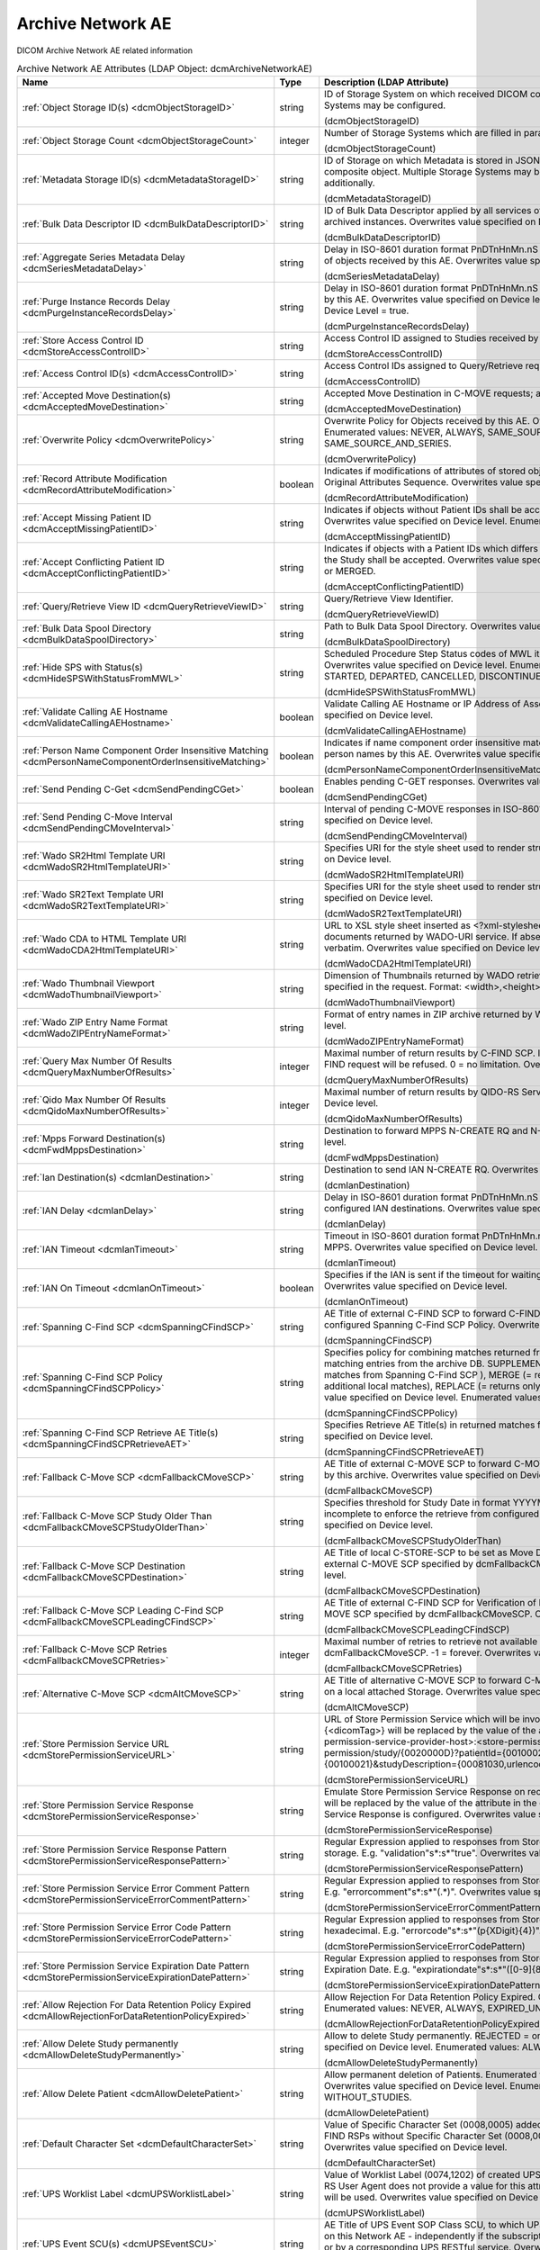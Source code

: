 Archive Network AE
==================
DICOM Archive Network AE related information

.. tabularcolumns:: |p{4cm}|l|p{8cm}|
.. csv-table:: Archive Network AE Attributes (LDAP Object: dcmArchiveNetworkAE)
    :header: Name, Type, Description (LDAP Attribute)
    :widths: 23, 7, 70

    "
    .. _dcmObjectStorageID:

    :ref:`Object Storage ID(s) <dcmObjectStorageID>`",string,"ID of Storage System on which received DICOM composite objects are stored. Multiple Storage Systems may be configured.

    (dcmObjectStorageID)"
    "
    .. _dcmObjectStorageCount:

    :ref:`Object Storage Count <dcmObjectStorageCount>`",integer,"Number of Storage Systems which are filled in parallel.

    (dcmObjectStorageCount)"
    "
    .. _dcmMetadataStorageID:

    :ref:`Metadata Storage ID(s) <dcmMetadataStorageID>`",string,"ID of Storage on which Metadata is stored in JSON format - additionally to the complete DICOM composite object. Multiple Storage Systems may be configured. If absent, metadata is not stored additionally.

    (dcmMetadataStorageID)"
    "
    .. _dcmBulkDataDescriptorID:

    :ref:`Bulk Data Descriptor ID <dcmBulkDataDescriptorID>`",string,"ID of Bulk Data Descriptor applied by all services of this Archive Network AE providing Metadata of archived instances. Overwrites value specified on Device level.

    (dcmBulkDataDescriptorID)"
    "
    .. _dcmSeriesMetadataDelay:

    :ref:`Aggregate Series Metadata Delay <dcmSeriesMetadataDelay>`",string,"Delay in ISO-8601 duration format PnDTnHnMn.nS for storing aggregated Series Metadata on storage of objects received by this AE. Overwrites value specified on Device level.

    (dcmSeriesMetadataDelay)"
    "
    .. _dcmPurgeInstanceRecordsDelay:

    :ref:`Purge Instance Records Delay <dcmPurgeInstanceRecordsDelay>`",string,"Delay in ISO-8601 duration format PnDTnHnMn.nS for purging Instance Records from the DB received by this AE. Overwrites value specified on Device level. Only effective, if Purge Instance Records on Device Level = true.

    (dcmPurgeInstanceRecordsDelay)"
    "
    .. _dcmStoreAccessControlID:

    :ref:`Store Access Control ID <dcmStoreAccessControlID>`",string,"Access Control ID assigned to Studies received by this AE

    (dcmStoreAccessControlID)"
    "
    .. _dcmAccessControlID:

    :ref:`Access Control ID(s) <dcmAccessControlID>`",string,"Access Control IDs assigned to Query/Retrieve requests received by this AE.

    (dcmAccessControlID)"
    "
    .. _dcmAcceptedMoveDestination:

    :ref:`Accepted Move Destination(s) <dcmAcceptedMoveDestination>`",string,"Accepted Move Destination in C-MOVE requests; any if absent.

    (dcmAcceptedMoveDestination)"
    "
    .. _dcmOverwritePolicy:

    :ref:`Overwrite Policy <dcmOverwritePolicy>`",string,"Overwrite Policy for Objects received by this AE. Overwrites value specified on Device level. Enumerated values: NEVER, ALWAYS, SAME_SOURCE, SAME_SERIES or SAME_SOURCE_AND_SERIES.

    (dcmOverwritePolicy)"
    "
    .. _dcmRecordAttributeModification:

    :ref:`Record Attribute Modification <dcmRecordAttributeModification>`",boolean,"Indicates if modifications of attributes of stored objects by this AE are recorded in Items of the Original Attributes Sequence. Overwrites value specified on Device level.

    (dcmRecordAttributeModification)"
    "
    .. _dcmAcceptMissingPatientID:

    :ref:`Accept Missing Patient ID <dcmAcceptMissingPatientID>`",string,"Indicates if objects without Patient IDs shall be accepted and if a Patient ID shall be created. Overwrites value specified on Device level. Enumerated values: YES, NO or CREATE.

    (dcmAcceptMissingPatientID)"
    "
    .. _dcmAcceptConflictingPatientID:

    :ref:`Accept Conflicting Patient ID <dcmAcceptConflictingPatientID>`",string,"Indicates if objects with a Patient IDs which differs from the Patient ID in previous received objects of the Study shall be accepted. Overwrites value specified on Device level. Enumerated values: YES, NO or MERGED.

    (dcmAcceptConflictingPatientID)"
    "
    .. _dcmQueryRetrieveViewID:

    :ref:`Query/Retrieve View ID <dcmQueryRetrieveViewID>`",string,"Query/Retrieve View Identifier.

    (dcmQueryRetrieveViewID)"
    "
    .. _dcmBulkDataSpoolDirectory:

    :ref:`Bulk Data Spool Directory <dcmBulkDataSpoolDirectory>`",string,"Path to Bulk Data Spool Directory. Overwrites value specified on Device level.

    (dcmBulkDataSpoolDirectory)"
    "
    .. _dcmHideSPSWithStatusFromMWL:

    :ref:`Hide SPS with Status(s) <dcmHideSPSWithStatusFromMWL>`",string,"Scheduled Procedure Step Status codes of MWL items which shall not be returned by the MWL SCP. Overwrites value specified on Device level. Enumerated values: SCHEDULED, ARRIVED, READY, STARTED, DEPARTED, CANCELLED, DISCONTINUED or COMPLETED.

    (dcmHideSPSWithStatusFromMWL)"
    "
    .. _dcmValidateCallingAEHostname:

    :ref:`Validate Calling AE Hostname <dcmValidateCallingAEHostname>`",boolean,"Validate Calling AE Hostname or IP Address of Association requestors for this AE. Overwrites value specified on Device level.

    (dcmValidateCallingAEHostname)"
    "
    .. _dcmPersonNameComponentOrderInsensitiveMatching:

    :ref:`Person Name Component Order Insensitive Matching <dcmPersonNameComponentOrderInsensitiveMatching>`",boolean,"Indicates if name component order insensitive matching is performed on fuzzy semantic matching of person names by this AE. Overwrites value specified on Device level.

    (dcmPersonNameComponentOrderInsensitiveMatching)"
    "
    .. _dcmSendPendingCGet:

    :ref:`Send Pending C-Get <dcmSendPendingCGet>`",boolean,"Enables pending C-GET responses. Overwrites value specified on Device level.

    (dcmSendPendingCGet)"
    "
    .. _dcmSendPendingCMoveInterval:

    :ref:`Send Pending C-Move Interval <dcmSendPendingCMoveInterval>`",string,"Interval of pending C-MOVE responses in ISO-8601 duration format PnDTnHnMn.nS. Overwrites value specified on Device level.

    (dcmSendPendingCMoveInterval)"
    "
    .. _dcmWadoSR2HtmlTemplateURI:

    :ref:`Wado SR2Html Template URI <dcmWadoSR2HtmlTemplateURI>`",string,"Specifies URI for the style sheet used to render structured reports to html. Overwrites value specified on Device level.

    (dcmWadoSR2HtmlTemplateURI)"
    "
    .. _dcmWadoSR2TextTemplateURI:

    :ref:`Wado SR2Text Template URI <dcmWadoSR2TextTemplateURI>`",string,"Specifies URI for the style sheet used to render structured reports to plain text. Overwrites value specified on Device level.

    (dcmWadoSR2TextTemplateURI)"
    "
    .. _dcmWadoCDA2HtmlTemplateURI:

    :ref:`Wado CDA to HTML Template URI <dcmWadoCDA2HtmlTemplateURI>`",string,"URL to XSL style sheet inserted as <?xml-stylesheet type=""text/xsl"" href=""<url>"" > in CDA documents returned by WADO-URI service. If absent, the embedded CDI document is returned verbatim. Overwrites value specified on Device level.

    (dcmWadoCDA2HtmlTemplateURI)"
    "
    .. _dcmWadoThumbnailViewport:

    :ref:`Wado Thumbnail Viewport <dcmWadoThumbnailViewport>`",string,"Dimension of Thumbnails returned by WADO retrieve of Instance Thumbnails, if no Viewport is specified in the request. Format: <width>,<height>. Overwrites value specified on Device level.

    (dcmWadoThumbnailViewport)"
    "
    .. _dcmWadoZIPEntryNameFormat:

    :ref:`Wado ZIP Entry Name Format <dcmWadoZIPEntryNameFormat>`",string,"Format of entry names in ZIP archive returned by WADO-RS. Overwrites value specified on Device level.

    (dcmWadoZIPEntryNameFormat)"
    "
    .. _dcmQueryMaxNumberOfResults:

    :ref:`Query Max Number Of Results <dcmQueryMaxNumberOfResults>`",integer,"Maximal number of return results by C-FIND SCP. If the number of matches extends the limit, the C-FIND request will be refused. 0 = no limitation. Overwrites value specified on Device level.

    (dcmQueryMaxNumberOfResults)"
    "
    .. _dcmQidoMaxNumberOfResults:

    :ref:`Qido Max Number Of Results <dcmQidoMaxNumberOfResults>`",integer,"Maximal number of return results by QIDO-RS Service. 0 = unlimited. Overwrites value specified on Device level.

    (dcmQidoMaxNumberOfResults)"
    "
    .. _dcmFwdMppsDestination:

    :ref:`Mpps Forward Destination(s) <dcmFwdMppsDestination>`",string,"Destination to forward MPPS N-CREATE RQ and N-SET RQ. Overwrites value specified on Device level.

    (dcmFwdMppsDestination)"
    "
    .. _dcmIanDestination:

    :ref:`Ian Destination(s) <dcmIanDestination>`",string,"Destination to send IAN N-CREATE RQ. Overwrites value specified on Device level.

    (dcmIanDestination)"
    "
    .. _dcmIanDelay:

    :ref:`IAN Delay <dcmIanDelay>`",string,"Delay in ISO-8601 duration format PnDTnHnMn.nS after which an IAN for a received study is sent to configured IAN destinations. Overwrites value specified on Device level.

    (dcmIanDelay)"
    "
    .. _dcmIanTimeout:

    :ref:`IAN Timeout <dcmIanTimeout>`",string,"Timeout in ISO-8601 duration format PnDTnHnMn.nS for waiting on receive of instances referenced in MPPS. Overwrites value specified on Device level.

    (dcmIanTimeout)"
    "
    .. _dcmIanOnTimeout:

    :ref:`IAN On Timeout <dcmIanOnTimeout>`",boolean,"Specifies if the IAN is sent if the timeout for waiting on receive of instances referenced is exceeded. Overwrites value specified on Device level.

    (dcmIanOnTimeout)"
    "
    .. _dcmSpanningCFindSCP:

    :ref:`Spanning C-Find SCP <dcmSpanningCFindSCP>`",string,"AE Title of external C-FIND SCP to forward C-FIND RQs and backward responses according configured Spanning C-Find SCP Policy. Overwrites value specified on Device level.

    (dcmSpanningCFindSCP)"
    "
    .. _dcmSpanningCFindSCPPolicy:

    :ref:`Spanning C-Find SCP Policy <dcmSpanningCFindSCPPolicy>`",string,"Specifies policy for combining matches returned from configured Spanning C-Find SCP with matching entries from the archive DB. SUPPLEMENT (= returns local matches before additional matches from Spanning C-Find SCP ), MERGE (= returns matches from Spanning C-Find SCP before additional local matches), REPLACE (= returns only matches from Spanning C-Find SCP). Overwrites value specified on Device level. Enumerated values: SUPPLEMENT, MERGE or REPLACE.

    (dcmSpanningCFindSCPPolicy)"
    "
    .. _dcmSpanningCFindSCPRetrieveAET:

    :ref:`Spanning C-Find SCP Retrieve AE Title(s) <dcmSpanningCFindSCPRetrieveAET>`",string,"Specifies Retrieve AE Title(s) in returned matches from Spanning C-Find SCP. Overwrites value specified on Device level.

    (dcmSpanningCFindSCPRetrieveAET)"
    "
    .. _dcmFallbackCMoveSCP:

    :ref:`Fallback C-Move SCP <dcmFallbackCMoveSCP>`",string,"AE Title of external C-MOVE SCP to forward C-MOVE RQs if the requested Entities are not managed by this archive. Overwrites value specified on Device level.

    (dcmFallbackCMoveSCP)"
    "
    .. _dcmFallbackCMoveSCPStudyOlderThan:

    :ref:`Fallback C-Move SCP Study Older Than <dcmFallbackCMoveSCPStudyOlderThan>`",string,"Specifies threshold for Study Date in format YYYYMMDD for marking received Studies as (potential) incomplete to enforce the retrieve from configured dcmFallbackCMoveSCP. Overwrites value specified on Device level.

    (dcmFallbackCMoveSCPStudyOlderThan)"
    "
    .. _dcmFallbackCMoveSCPDestination:

    :ref:`Fallback C-Move SCP Destination <dcmFallbackCMoveSCPDestination>`",string,"AE Title of local C-STORE-SCP to be set as Move Destination in C-MOVE RQs forwarded to the external C-MOVE SCP specified by dcmFallbackCMoveSCP. Overwrites value specified on Device level.

    (dcmFallbackCMoveSCPDestination)"
    "
    .. _dcmFallbackCMoveSCPLeadingCFindSCP:

    :ref:`Fallback C-Move SCP Leading C-Find SCP <dcmFallbackCMoveSCPLeadingCFindSCP>`",string,"AE Title of external C-FIND SCP for Verification of Number of Instances retrieved from external C-MOVE SCP specified by dcmFallbackCMoveSCP. Overwrites value specified on Device level.

    (dcmFallbackCMoveSCPLeadingCFindSCP)"
    "
    .. _dcmFallbackCMoveSCPRetries:

    :ref:`Fallback C-Move SCP Retries <dcmFallbackCMoveSCPRetries>`",integer,"Maximal number of retries to retrieve not available objects from C-MOVE SCP configured by dcmFallbackCMoveSCP. -1 = forever. Overwrites value specified on Device level.

    (dcmFallbackCMoveSCPRetries)"
    "
    .. _dcmAltCMoveSCP:

    :ref:`Alternative C-Move SCP <dcmAltCMoveSCP>`",string,"AE Title of alternative C-MOVE SCP to forward C-MOVE RQs if the requested Entities are not located on a local attached Storage. Overwrites value specified on Device level.

    (dcmAltCMoveSCP)"
    "
    .. _dcmStorePermissionServiceURL:

    :ref:`Store Permission Service URL <dcmStorePermissionServiceURL>`",string,"URL of Store Permission Service which will be invoked on receive of the first object of a study. {<dicomTag>} will be replaced by the value of the attribute in the object. E.g. http(s)://<store-permission-service-provider-host>:<store-permission-service-provider-port>/storage-permission/study/{0020000D}?patientId={00100020}&patientIdIssuer={00100021}&studyDescription={00081030,urlencoded}. Overwrites value specified on Device level.

    (dcmStorePermissionServiceURL)"
    "
    .. _dcmStorePermissionServiceResponse:

    :ref:`Store Permission Service Response <dcmStorePermissionServiceResponse>`",string,"Emulate Store Permission Service Response on receive of the first object of a study. {<dicomTag>} will be replaced by the value of the attribute in the object. Only effective if no Store Permission Service Response is configured. Overwrites value specified on Device level.

    (dcmStorePermissionServiceResponse)"
    "
    .. _dcmStorePermissionServiceResponsePattern:

    :ref:`Store Permission Service Response Pattern <dcmStorePermissionServiceResponsePattern>`",string,"Regular Expression applied to responses from Store Permission Service to determine agreement for storage. E.g. ""validation""\s*:\s*""true"". Overwrites value specified on Device level.

    (dcmStorePermissionServiceResponsePattern)"
    "
    .. _dcmStorePermissionServiceErrorCommentPattern:

    :ref:`Store Permission Service Error Comment Pattern <dcmStorePermissionServiceErrorCommentPattern>`",string,"Regular Expression applied to responses from Store Permission Service to extract Error Comment. E.g. ""errorcomment""\s*:\s*""(.*)"". Overwrites value specified on Device level.

    (dcmStorePermissionServiceErrorCommentPattern)"
    "
    .. _dcmStorePermissionServiceErrorCodePattern:

    :ref:`Store Permission Service Error Code Pattern <dcmStorePermissionServiceErrorCodePattern>`",string,"Regular Expression applied to responses from Store Permission Service to extract Error Code in hexadecimal. E.g. ""errorcode""\s*:\s*""(\p{XDigit}{4})"". Overwrites value specified on Device level.

    (dcmStorePermissionServiceErrorCodePattern)"
    "
    .. _dcmStorePermissionServiceExpirationDatePattern:

    :ref:`Store Permission Service Expiration Date Pattern <dcmStorePermissionServiceExpirationDatePattern>`",string,"Regular Expression applied to responses from Store Permission Service to extract the initial Study Expiration Date. E.g. ""expirationdate""\s*:\s*""([0-9]{8})"". Overwrites value specified on Device level.

    (dcmStorePermissionServiceExpirationDatePattern)"
    "
    .. _dcmAllowRejectionForDataRetentionPolicyExpired:

    :ref:`Allow Rejection For Data Retention Policy Expired <dcmAllowRejectionForDataRetentionPolicyExpired>`",string,"Allow Rejection For Data Retention Policy Expired. Overwrites value specified on Device level. Enumerated values: NEVER, ALWAYS, EXPIRED_UNSET or ONLY_EXPIRED.

    (dcmAllowRejectionForDataRetentionPolicyExpired)"
    "
    .. _dcmAllowDeleteStudyPermanently:

    :ref:`Allow Delete Study permanently <dcmAllowDeleteStudyPermanently>`",string,"Allow to delete Study permanently. REJECTED = only already rejected Studies. Overwrites value specified on Device level. Enumerated values: ALWAYS or REJECTED.

    (dcmAllowDeleteStudyPermanently)"
    "
    .. _dcmAllowDeletePatient:

    :ref:`Allow Delete Patient <dcmAllowDeletePatient>`",string,"Allow permanent deletion of Patients. Enumerated values: NEVER, ALWAYS, WITHOUT_STUDIES. Overwrites value specified on Device level. Enumerated values: NEVER, ALWAYS or WITHOUT_STUDIES.

    (dcmAllowDeletePatient)"
    "
    .. _dcmDefaultCharacterSet:

    :ref:`Default Character Set <dcmDefaultCharacterSet>`",string,"Value of Specific Character Set (0008,0005) added to Data Sets of C-STORE RQs and pending C-FIND RSPs without Specific Character Set (0008,0005) attribute received by this Network AE. Overwrites value specified on Device level.

    (dcmDefaultCharacterSet)"
    "
    .. _dcmUPSWorklistLabel:

    :ref:`UPS Worklist Label <dcmUPSWorklistLabel>`",string,"Value of Worklist Label (0074,1202) of created UPS by this Network AE, if the UPS Push SCU or UPS-RS User Agent does not provide a value for this attribute. If absent, the AE Title of the receiving AE will be used. Overwrites value specified on Device level.

    (dcmUPSWorklistLabel)"
    "
    .. _dcmUPSEventSCU:

    :ref:`UPS Event SCU(s) <dcmUPSEventSCU>`",string,"AE Title of UPS Event SOP Class SCU, to which UPS Event Reports are sent for subscriptions created on this Network AE  - independently if the subscription was created by the N-ACTION DIMSE service, or by a corresponding UPS RESTful service. Overwrites value specified on Device level.

    (dcmUPSEventSCU)"
    "
    .. _dcmUPSEventSCUKeepAlive:

    :ref:`UPS Event SCU Keep Alive <dcmUPSEventSCUKeepAlive>`",integer,"Timeout in ms to keep associations to UPS Event SCUs alive. If absent, associations will not be reused for sending multiple UPS Event Reports to one UPS Event SCU. Overwrites value specified on Device level.

    (dcmUPSEventSCUKeepAlive)"
    "
    .. _dcmRetrieveAET:

    :ref:`Retrieve AE Title(s) <dcmRetrieveAET>`",string,"Specifies Retrieve AE Titles associated with DICOM objects received by this Network AE. Overwrites value specified on Device level.

    (dcmRetrieveAET)"
    "
    .. _dcmReturnRetrieveAET:

    :ref:`Return Retrieve AE Title(s) <dcmReturnRetrieveAET>`",string,"Retrieve AE Title returned in C-FIND and QIDO responses. If absent, the Retrieve AET associated with the archived entity will be returned. Overwrites value specified on Device level.

    (dcmReturnRetrieveAET)"
    "
    .. _dcmMultipleStoreAssociations:

    :ref:`Multiple Store Associations(s) <dcmMultipleStoreAssociations>`",string,"Number of Storage Associations used for retrieve of Composite Objects. C-STORE SCP specific numbers can be specified by prefix '<AETitle>:'. Supplements Multiple Store Associations specified on Device level.

    (dcmMultipleStoreAssociations)"
    "
    .. _dcmExternalRetrieveAEDestination:

    :ref:`External Retrieve AE Destination <dcmExternalRetrieveAEDestination>`",string,"AE Title of local C-STORE-SCP to be set as Move Destination in C-MOVE RQs forwarded to external retrieve AE. Overwrites value specified on Device level.

    (dcmExternalRetrieveAEDestination)"
    "
    .. _dcmCopyMoveUpdatePolicy:

    :ref:`Copy Move Update Policy <dcmCopyMoveUpdatePolicy>`",string,"Specifies update policy for attributes of the destination Study on Copy/Move of Instances from another Study. If absent, the attributes will not be updated. Overwrites value specified on Device level. Enumerated values: SUPPLEMENT, MERGE, OVERWRITE or REPLACE.

    (dcmCopyMoveUpdatePolicy)"
    "
    .. _dcmLinkMWLEntryUpdatePolicy:

    :ref:`Link MWL Entry Update Policy <dcmLinkMWLEntryUpdatePolicy>`",string,"Specifies update policy for Study attributes on Link of Instances of another Study with a MWL Entry referring an existing Study. Overwrites value specified on Device level. Enumerated values: SUPPLEMENT, MERGE, OVERWRITE or REPLACE.

    (dcmLinkMWLEntryUpdatePolicy)"
    "
    .. _dcmStorageVerificationPolicy:

    :ref:`Storage Verification Policy <dcmStorageVerificationPolicy>`",string,"DB_RECORD_EXISTS: only check for existence of DB records, OBJECT_EXISTS: check if object exists on Storage System, OBJECT_SIZE: check size of object on Storage System, OBJECT_FETCH: fetch object from Storage System), OBJECT_CHECKSUM: recalculate checksum of object on Storage System, S3_MD5SUM: check MD5 checksum of object on S3 Storage System. Overwrites value specified on Device level. Enumerated values: DB_RECORD_EXISTS, OBJECT_EXISTS, OBJECT_SIZE, OBJECT_FETCH, OBJECT_CHECKSUM or S3_MD5SUM.

    (dcmStorageVerificationPolicy)"
    "
    .. _dcmStorageVerificationUpdateLocationStatus:

    :ref:`Storage Verification Update Location Status <dcmStorageVerificationUpdateLocationStatus>`",boolean,"Indicates if the Status of the Location DB record shall be updated on Storage Verification accordingly. Not effective with Storage Verification Policy: DB_RECORD_EXISTS. Overwrites value specified on Device level.

    (dcmStorageVerificationUpdateLocationStatus)"
    "
    .. _dcmStorageVerificationStorageID:

    :ref:`Storage Verification Storage IDs(s) <dcmStorageVerificationStorageID>`",string,"Only accept Storage Verification if the validation of the storage of the object on one of the specified Storage Systems is successful. Not effective with Storage Verification Policy: DB_RECORD_EXISTS. Overwrites values specified on Device level.

    (dcmStorageVerificationStorageID)"
    "
    .. _dcmStorageVerificationInitialDelay:

    :ref:`Storage Verification Initial Delay <dcmStorageVerificationInitialDelay>`",string,"Delay in ISO-8601 duration format PnYnMnD or PnW of first Storage Verification of a Series after it was received. Overwrites values specified on Device level.

    (dcmStorageVerificationInitialDelay)"
    "
    .. _dcmUpdateLocationStatusOnRetrieve:

    :ref:`Update Location Status on Retrieve <dcmUpdateLocationStatusOnRetrieve>`",boolean,"Indicates if the Status of the Location DB record shall be updated for objects failed to get fetched from storage on retrieve to MISSING_OBJECT or FAILED_TO_FETCH_OBJECT. Overwrites value specified on Device level.

    (dcmUpdateLocationStatusOnRetrieve)"
    "
    .. _dcmStorageVerificationOnRetrieve:

    :ref:`Storage Verification on Retrieve <dcmStorageVerificationOnRetrieve>`",boolean,"Indicates if failures to fetch an object from Storage on retrieve shall trigger a Storage Verification of the whole Series. Overwrites value specified on Device level.

    (dcmStorageVerificationOnRetrieve)"
    "
    .. _hl7PSUSendingApplication:

    :ref:`HL7 Procedure Status Update Sending Application <hl7PSUSendingApplication>`",string,"Application|Facility name of Sending Application for HL7 Procedure Status Update. Overwrites value specified on Device level.

    (hl7PSUSendingApplication)"
    "
    .. _hl7PSUReceivingApplication:

    :ref:`HL7 Procedure Status Update Receiving Application(s) <hl7PSUReceivingApplication>`",string,"Application|Facility name of Receiving Application for HL7 Procedure Status Update. Overwrites value specified on Device level.

    (hl7PSUReceivingApplication)"
    "
    .. _hl7PSUDelay:

    :ref:`HL7 Procedure Status Update Delay <hl7PSUDelay>`",string,"Delay in ISO-8601 duration format PnDTnHnMn.nS after which an HL7 Procedure Status Update for a received study is sent to configured HL7 receivers. If absent, HL7 Procedure Status Update is triggered by received MPPS. Overwrites value specified on Device level.

    (hl7PSUDelay)"
    "
    .. _hl7PSUConditions:

    :ref:`HL7 Procedure Status Update Attribute Conditions(s) <hl7PSUConditions>`",string,"Restrict notification of configured HL7 Procedure Status Update Receiving Applications about Procedure Status Update by conditions on attributes of received composite object in format (SendingHostname|SendingApplicationEntityTitle|ReceivingHostname|ReceivingApplicationEntityTitle|{attributeID})[!]={regEx}. Overwrites value specified on Device level.

    (hl7PSUConditions)"
    "
    .. _hl7PSUForRequestedProcedure:

    :ref:`HL7 Procedure Status Update for Requested Procedure <hl7PSUForRequestedProcedure>`",boolean,"Restrict notification of configured HL7 Procedure Status Update Receiving Applications about Procedure Status Update to existence of Scheduled Procedure Steps of a Requested Procedure (MWL Items in the DB) with matching Study Instance UID. Overwrites value specified on Device level.

    (hl7PSUForRequestedProcedure)"
    "
    .. _hl7PSURequestedProcedureID:

    :ref:`HL7 Procedure Status Update Requested Procedure ID <hl7PSURequestedProcedureID>`",string,"Value for Requested Procedure ID in notification message, if there are no Scheduled Procedure Steps of a Requested Procedure (MWL Items in the DB) with matching Study Instance UID. {<attributeID>} will be replaced by the value of attribute in the received study. Overwrites value specified on Device level.

    (hl7PSURequestedProcedureID)"
    "
    .. _hl7PSUAccessionNumber:

    :ref:`HL7 Procedure Status Accession Number <hl7PSUAccessionNumber>`",string,"Value for Accession Number in notification message, if there are no Scheduled Procedure Steps of a Requested Procedure (MWL Items in the DB) with matching Study Instance UID. {<attributeID>} will be replaced by the value of attribute in the received study. Overwrites value specified on Device level.

    (hl7PSUAccessionNumber)"
    "
    .. _hl7PSUFillerOrderNumber:

    :ref:`HL7 Procedure Status Filler Order Number <hl7PSUFillerOrderNumber>`",string,"Value for Filler Order Number in notification message, if there are no Scheduled Procedure Steps of a Requested Procedure (MWL Items in the DB) with matching Study Instance UID. {<attributeID>} will be replaced by the value of attribute in the received study. Overwrites value specified on Device level.

    (hl7PSUFillerOrderNumber)"
    "
    .. _hl7PSUPlacerOrderNumber:

    :ref:`HL7 Procedure Status Placer Order Number <hl7PSUPlacerOrderNumber>`",string,"Value for Placer Order Number in notification message, if there are no Scheduled Procedure Steps of a Requested Procedure (MWL Items in the DB) with matching Study Instance UID. {<attributeID>} will be replaced by the value of attribute in the received study. Overwrites value specified on Device level.

    (hl7PSUPlacerOrderNumber)"
    "
    .. _hl7PSUMessageType:

    :ref:`HL7 Procedure Status Message Type <hl7PSUMessageType>`",string,"Message Type of HL7 Procedure Status Update message. Overwrites value specified on Device level. Enumerated values: OMG_O19 or ORU_R01.

    (hl7PSUMessageType)"
    "
    .. _hl7PSUPIDPV1:

    :ref:`HL7 Procedure Status Update PID PV1 <hl7PSUPIDPV1>`",boolean,"Indicates to include a Patient Identification (PID) and a Patient Visit (PV1) segment in the HL7 Procedure Status Update message. Implicitly set, if HL7 Procedure Status Message Type = ORU_R01. Overwrites value specified on Device level.

    (hl7PSUPIDPV1)"
    "
    .. _hl7PSUMWL:

    :ref:`HL7 Procedure Status Update MWL <hl7PSUMWL>`",boolean,"Specifies if the Status of MWL Items in the DB is updated to COMPLETED for a received study after the configured HL7 Procedure Status Update Delay. Implicitly set to true, if notification of HL7 receivers is configured. Overwrites value specified on Device level.

    (hl7PSUMWL)"
    "
    .. _hl7PSUTimeout:

    :ref:`HL7 Procedure Status Update Timeout <hl7PSUTimeout>`",string,"Timeout in ISO-8601 duration format PnDTnHnMn.nS for waiting on receive of instances referenced in MPPS. Overwrites value specified on Device level.

    (hl7PSUTimeout)"
    "
    .. _hl7PSUOnTimeout:

    :ref:`HL7 Procedure Status Update On Timeout <hl7PSUOnTimeout>`",boolean,"Specifies if the HL7 Procedure Status Update is sent if the timeout for waiting on receive of instances referenced is exceeded. Overwrites value specified on Device level.

    (hl7PSUOnTimeout)"
    "
    .. _dcmRelationalQueryNegotiationLenient:

    :ref:`Relational Query Negotiation Lenient <dcmRelationalQueryNegotiationLenient>`",boolean,"Indicates to accept C-FIND RQs without unique keys for levels above the query level also if support for relational-queries was not negotiated. Overwrites value specified on Device level.

    (dcmRelationalQueryNegotiationLenient)"
    "
    .. _dcmRelationalRetrieveNegotiationLenient:

    :ref:`Relational Retrieve Negotiation Lenient <dcmRelationalRetrieveNegotiationLenient>`",boolean,"Indicates to accept C-MOVE and C-GET RQs without unique keys for levels above the query level also if support for relational-queries was not negotiated. Overwrites value specified on Device level. Overwrites value specified on Device level.

    (dcmRelationalRetrieveNegotiationLenient)"
    "
    .. _dcmRestrictRetrieveSilently:

    :ref:`Restrict Retrieve Silently <dcmRestrictRetrieveSilently>`",boolean,"Indicates if the set of requested objects to retrieve shall be silently (=without counting not transferred object as failures) restricted according the Transfer Capabilities of the Retrieve Destination. Otherwise the number of requested objects for which no Transfer Capability is configured for the Retrieve Destination and therefore are not retrieved is counted as failures. Only effective, if the Retrieve Destination has configured at least one Transfer Capability with SCP role. Overwrites value specified on Device level.

    (dcmRestrictRetrieveSilently)"
    "
    .. _dcmRejectConflictingPatientAttribute:

    :ref:`Reject Conflicting Patient Attribute(s) <dcmRejectConflictingPatientAttribute>`",string,"DICOM Tag of Patient Attribute which have to match in received objects with the value in previous received objects with equal Patient ID to be accepted. Overwrites value specified on Device level.

    (dcmRejectConflictingPatientAttribute)"
    "
    .. _dcmStowRetiredTransferSyntax:

    :ref:`STOW Retired Transfer Syntax <dcmStowRetiredTransferSyntax>`",boolean,"Store received JPEG Full Progression, Non-Hierarchical JPEG images in DICOM images with corresponding (retired) Transfer Syntax UID 1.2.840.10008.1.2.4.55. Otherwise set 1.2.840.10008.1.2.4.50 (= JPEG Baseline) or 1.2.840.10008.1.2.4.51 (= JPEG Extended) as Transfer Syntax UID of the stored DICOM image, without transcoding to JPEG Baseline or JPEG Extended, but including the JPEG image as received. Overwrites value specified on Device level.

    (dcmStowRetiredTransferSyntax)"
    "
    .. _dcmStowExcludeAPPMarkers:

    :ref:`STOW Exclude Application Markers <dcmStowExcludeAPPMarkers>`",boolean,"Indicates if APP markers in JPEG images received in STOW-RS Metadata and Bulkdata requests shall be excluded from the JPEG bit streams encapsulated in created DICOM instances. Overwrites value specified on Device level.

    (dcmStowExcludeAPPMarkers)"
    "
    .. _dcmStowQuicktime2MP4:

    :ref:`STOW Quicktime to MP4 <dcmStowQuicktime2MP4>`",boolean,"Indicates if QuickTime containers received in STOW-RS Metadata and Bulkdata requests shall be converted to MP4 containers encapsulated in created DICOM instances. The conversion requires that ffmpeg is installed and the ffmpeg CLI utility is available in the PATH. Otherwise Quicktime containers will get encapsulated in the stored DICOM object verbatim, with a declared DICOM MPEG-4 Transfer Syntax which reflects the encoding of the video stream in the container, but contradicts the actual container format. Overwrites value specified on Device level.

    (dcmStowQuicktime2MP4)"
    "
    .. _dcmFallbackCMoveSCPCallingAET:

    :ref:`Fallback C-Move SCP Calling AE title <dcmFallbackCMoveSCPCallingAET>`",string,"Calling AE Title used in A-ASSOCIATE-RQ to configured Fallback C-MOVE SCP. If absent, the AE Title of the external C-MOVE SCU is used. Overwrites value specified on Device level.

    (dcmFallbackCMoveSCPCallingAET)"
    ":doc:`exportRule` (s)",object,"Export Rules applied to DICOM objects received by this AE. Supplements Export Rules specified on Device level."
    ":doc:`exportPriorsRule` (s)",object,"Export Priors Rules applied to DICOM objects received by this AE. Supplements Export Priors Rules specified on Device level."
    ":doc:`rsForwardRule` (s)",object,"RESTful Forward Rules. Supplements RESTful Forward rules specified on Device level."
    ":doc:`archiveCompressionRule` (s)",object,"Compression rules. Supplements Compression rules specified on Device level."
    ":doc:`archiveAttributeCoercion` (s)",object,"Attribute Coercion of received/sent DIMSE. Supplements Attribute Coercions specified on Device level."
    ":doc:`studyRetentionPolicy` (s)",object,"Study Retention Policies. Supplements Study Retention Policies specified on Device level."
    ":doc:`storeAccessControlIDRule` (s)",object,"Store Access Control Rules applied to Studies received by this AE. Supplements Store Access Control Rules specified on Device level."
    ":doc:`upsOnStore` (s)",object,"UPS on Store Rules applied to DICOM objects received by this AE. Supplements UPS on Store Rules specified on Device level."
